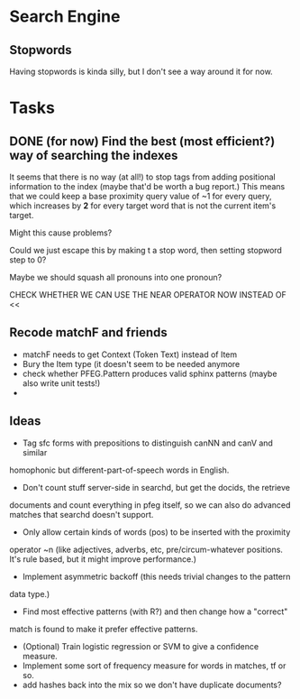 * Search Engine
** Stopwords
   Having stopwords is kinda silly, but I don't see a way around it for now.
* Tasks
** DONE (for now) Find the best (most efficient?) way of searching the indexes
   It seems that there is no way (at all!) to stop tags from adding positional
   information to the index (maybe that'd be worth a bug report.)
   This means that we could keep a base proximity query value of ~1 for every
   query, which increases by *2* for every target word that is not the current
   item's target.

   Might this cause problems?

   Could we just escape this by making t a stop word, then setting stopword step to 0?

   Maybe we should squash all pronouns into one pronoun?

   CHECK WHETHER WE CAN USE THE NEAR OPERATOR NOW INSTEAD OF <<

** Recode matchF and friends
   - matchF needs to get Context (Token Text) instead of Item
   - Bury the Item type (it doesn't seem to be needed anymore
   - check whether PFEG.Pattern produces valid sphinx patterns (maybe also write unit tests!)
   - 
** Ideas
   - Tag sfc forms with prepositions to distinguish canNN and canV and similar
   homophonic but different-part-of-speech words in English.
   - Don't count stuff server-side in searchd, but get the docids, the retrieve
   documents and count everything in pfeg itself, so we can also do advanced
   matches that searchd doesn't support.
   - Only allow certain kinds of words (pos) to be inserted with the proximity
   operator ~n (like adjectives, adverbs, etc, pre/circum-whatever positions.
   It's rule based, but it might improve performance.)
   - Implement asymmetric backoff (this needs trivial changes to the pattern
   data type.)
   - Find most effective patterns (with R?) and then change how a "correct"
   match is found to make it prefer effective patterns.
   - (Optional) Train logistic regression or SVM to give a confidence measure.
   - Implement some sort of frequency measure for words in matches, tf or so.
   - add hashes back into the mix so we don't have duplicate documents?
